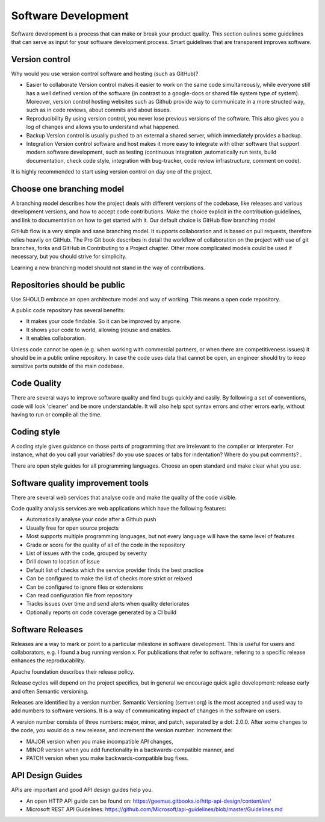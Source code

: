 Software Development
=====================

Software development is a process that can make or break your product quality. This section oulines some guidelines that can serve as input for your software development process.
Smart guidelines that are transparent improves software. 

Version control
-----------------

Why would you use version control software and hosting (such as GitHub)?

- Easier to collaborate Version control makes it easier to work on the same code simultaneously, while everyone still has a well defined version of the software (in contrast to a google-docs or shared file system type of system). Moreover, version control hosting websites such as Github provide way to communicate in a more structed way, such as in code reviews, about commits and about issues.
- Reproducibility By using version control, you never lose previous versions of the software. This also gives you a log of changes and allows you to understand what happened.
- Backup Version control is usually pushed to an external a shared server, which immediately provides a backup.
- Integration Version control software and host makes it more easy to integrate with other software that support modern software development, such as testing (continuous integration ,automatically run tests, build documentation, check code style, integration with bug-tracker, code review infrastructure, comment on code).

It is highly recommended to start using version control on day one of the project.

Choose one branching model
---------------------------

A branching model describes how the project deals with different versions of the codebase, like releases and various development versions, and how to accept code contributions. Make the choice explicit in the contribution guidelines, and link to documentation on how to get started with it. Our default choice is GitHub flow branching model

GitHub flow is a very simple and sane branching model. It supports collaboration and is based on pull requests, therefore relies heavily on GitHub. The Pro Git book describes in detail the workflow of collaboration on the project with use of git branches, forks and GitHub in Contributing to a Project chapter. Other more complicated models could be used if necessary, but you should strive for simplicity. 

Learning a new branching model should not stand in the way of contributions.

Repositories should be public
--------------------------------

Use SHOULD embrace an open architecture model and way of working. This means a open code repository.

A public code repository has several benefits:

- It makes your code findable. So it can be improved by anyone.
- It shows your code to world, allowing (re)use and enables.
- It enables collaboration.

Unless code cannot be open (e.g. when working with commercial partners, or when there are competitiveness issues) it should be in a public online repository. In case the code uses data that cannot be open, an engineer should try to keep sensitive parts outside of the main codebase.

Code Quality
-------------

There are several ways to improve software quality and find bugs quickly and easily. By following a set of conventions, code will look 'cleaner' and be more understandable. It will also help spot syntax errors and other errors early, without having to run or compile all the time.

Coding style
-------------

A coding style gives guidance on those parts of programming that are irrelevant to the compiler or interpreter. For instance, what do you call your variables? do you use spaces or tabs for indentation? Where do you put comments? .

There are open style guides for all programming languages. Choose an open standard and make clear what you use.

Software quality improvement tools
-----------------------------------

There are several web services that analyse code and make the quality of the code visible.

Code quality analysis services are web applications which have the following features:

-    Automatically analyse your code after a Github push
-    Usually free for open source projects
-    Most supports multiple programming languages, but not every language will have the same level of features
-    Grade or score for the quality of all of the code in the repository
-    List of issues with the code, grouped by severity
-    Drill down to location of issue
-    Default list of checks which the service provider finds the best practice
-    Can be configured to make the list of checks more strict or relaxed
-    Can be configured to ignore files or extensions
-    Can read configuration file from repository
-    Tracks issues over time and send alerts when quality deteriorates
-    Optionally reports on code coverage generated by a CI build


Software Releases
---------------------

Releases are a way to mark or point to a particular milestone in software development. This is useful for users and collaborators, e.g. I found a bug running version x. For publications that refer to software, refering to a specific release enhances the reproducability.

Apache foundation describes their release policy.

Release cycles will depend on the project specifics, but in general we encourage quick agile development: release early and often Semantic versioning.

Releases are identified by a version number. Semantic Versioning (semver.org) is the most accepted and used way to add numbers to software versions. It is a way of communicating impact of changes in the software on users.

A version number consists of three numbers: major, minor, and patch, separated by a dot: 2.0.0. After some changes to the code, you would do a new release, and increment the version number. Increment the:

-    MAJOR version when you make incompatible API changes,
-    MINOR version when you add functionality in a backwards-compatible manner, and
-    PATCH version when you make backwards-compatible bug fixes.


API Design Guides
-------------------

APIs are important and good API design guides help you.

- An open HTTP API guide can be found on: https://geemus.gitbooks.io/http-api-design/content/en/ 

- Microsoft REST API Guidelines: https://github.com/Microsoft/api-guidelines/blob/master/Guidelines.md 

